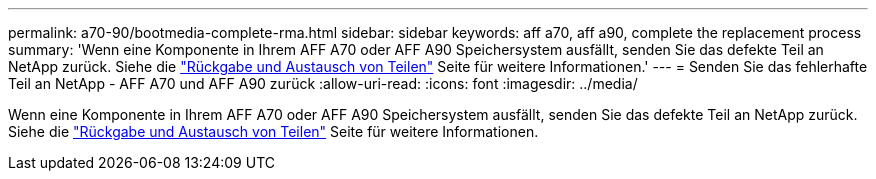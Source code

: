 ---
permalink: a70-90/bootmedia-complete-rma.html 
sidebar: sidebar 
keywords: aff a70, aff a90, complete the replacement process 
summary: 'Wenn eine Komponente in Ihrem AFF A70 oder AFF A90 Speichersystem ausfällt, senden Sie das defekte Teil an NetApp zurück. Siehe die  https://mysupport.netapp.com/site/info/rma["Rückgabe und Austausch von Teilen"] Seite für weitere Informationen.' 
---
= Senden Sie das fehlerhafte Teil an NetApp - AFF A70 und AFF A90 zurück
:allow-uri-read: 
:icons: font
:imagesdir: ../media/


[role="lead"]
Wenn eine Komponente in Ihrem AFF A70 oder AFF A90 Speichersystem ausfällt, senden Sie das defekte Teil an NetApp zurück. Siehe die  https://mysupport.netapp.com/site/info/rma["Rückgabe und Austausch von Teilen"] Seite für weitere Informationen.
